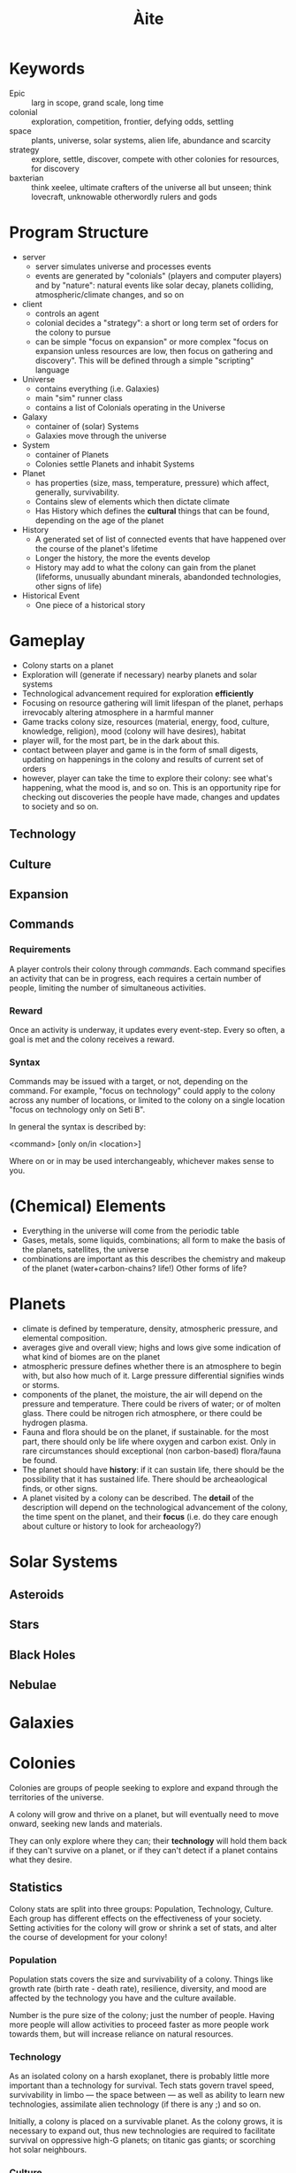 #+TITLE: Àite

* Keywords
 - Epic :: larg in scope, grand scale, long time
 - colonial :: exploration, competition, frontier, defying odds, settling
 - space :: plants, universe, solar systems, alien life, abundance and scarcity
 - strategy :: explore, settle, discover, compete with other colonies for
               resources, for discovery
 - baxterian :: think xeelee, ultimate crafters of the universe all but unseen;
                think lovecraft, unknowable otherwordly rulers and gods
* Program Structure
 - server
   - server simulates universe and processes events
   - events are generated by "colonials" (players and computer players) and by
     "nature": natural events like solar decay, planets colliding,
     atmospheric/climate changes, and so on
 - client
   - controls an agent
   - colonial decides a "strategy": a short or long term set of orders for the
     colony to pursue
   - can be simple "focus on expansion" or more complex "focus on expansion
     unless resources are low, then focus on gathering and discovery". This
     will be defined through a simple "scripting" language
 - Universe
   - contains everything (i.e. Galaxies)
   - main "sim" runner class
   - contains a list of Colonials operating in the Universe
 - Galaxy
   - container of (solar) Systems
   - Galaxies move through the universe
 - System
   - container of Planets
   - Colonies settle Planets and inhabit Systems
 - Planet
   - has properties (size, mass, temperature, pressure) which affect, generally,
     survivability.
   - Contains slew of elements which then dictate climate
   - Has History which defines the *cultural* things that can be found,
     depending on the age of the planet
 - History
   - A generated set of list of connected events that have happened over the
     course of the planet's lifetime
   - Longer the history, the more the events develop
   - History may add to what the colony can gain from the planet (lifeforms,
     unusually abundant minerals, abandonded technologies, other signs of life)
 - Historical Event
   - One piece of a historical story
* Gameplay
  - Colony starts on a planet
  - Exploration will (generate if necessary) nearby planets and solar systems
  - Technological advancement required for exploration *efficiently*
  - Focusing on resource gathering will limit lifespan of the planet, perhaps
    irrevocably altering atmosphere in a harmful manner
  - Game tracks colony size, resources (material, energy, food, culture,
    knowledge, religion), mood (colony will have desires), habitat
  - player will, for the most part, be in the dark about this.
  - contact between player and game is in the form of small digests, updating on
    happenings in the colony and results of current set of orders
  - however, player can take the time to explore their colony: see what's
    happening, what the mood is, and so on. This is an opportunity ripe for
    checking out discoveries the people have made, changes and updates to
    society and so on.
** Technology
** Culture
** Expansion
** Commands
*** Requirements

    A player controls their colony through /commands/. Each command specifies an
    activity that can be in progress, each requires a certain number of people,
    limiting the number of simultaneous activities.

*** Reward

    Once an activity is underway, it updates every event-step. Every so often, a
    goal is met and the colony receives a reward.

*** Syntax
    Commands may be issued with a target, or not, depending on the command. For
    example, "focus on technology" could apply to the colony across any number of
    locations, or limited to the colony on a single location "focus on technology
    only on Seti B".

    In general the syntax is described by:

      <command> [only on/in <location>]

    Where on or in may be used interchangeably, whichever makes sense to you.

   
* (Chemical) Elements
  - Everything in the universe will come from the periodic table
  - Gases, metals, some liquids, combinations; all form to make the basis of
    the planets, satellites, the universe
  - combinations are important as this describes the chemistry and makeup of
    the planet (water+carbon-chains? life!) Other forms of life?
* Planets
  - climate is defined by temperature, density, atmospheric pressure, and
    elemental composition.
  - averages give and overall view; highs and lows give some indication of what
    kind of biomes are on the planet
  - atmospheric pressure defines whether there is an atmosphere to begin with,
    but also how much of it. Large pressure differential signifies winds or
    storms.
  - components of the planet, the moisture, the air will depend on the pressure
    and temperature. There could be rivers of water; or of molten glass. There
    could be nitrogen rich atmosphere, or there could be hydrogen plasma.
  - Fauna and flora should be on the planet, if sustainable. for the most part,
    there should only be life where oxygen and carbon exist. Only in rare
    circumstances should exceptional (non carbon-based) flora/fauna be found.
  - The planet should have *history*: if it can sustain life, there should be the
    possibility that it has sustained life. There should be archeaological
    finds, or other signs.
  - A planet visited by a colony can be described. The *detail* of the
    description will depend on the technological advancement of the colony, the
    time spent on the planet, and their *focus* (i.e. do they care enough about
    culture or history to look for archeaology?)

* Solar Systems
** Asteroids
** Stars
** Black Holes
** Nebulae
* Galaxies
* Colonies

  Colonies are groups of people seeking to explore and expand through the
  territories of the universe.

  A colony will grow and thrive on a planet, but will eventually need to move
  onward, seeking new lands and materials.

  They can only explore where they can; their *technology* will hold them
  back if they can't survive on a planet, or if they can't detect if a planet
  contains what they desire.

** Statistics

   Colony stats are split into three groups: Population, Technology,
   Culture. Each group has different effects on the effectiveness of your
   society. Setting activities for the colony will grow or shrink a set of
   stats, and alter the course of development for your colony!

*** Population
    
    Population stats covers the size and survivability of a colony. Things
    like growth rate (birth rate - death rate), resilience, diversity, and mood
    are affected by the technology you have and the culture available.

    Number is the pure size of the colony; just the number of people. Having
    more people will allow activities to proceed faster as more people work
    towards them, but will increase reliance on natural resources.

*** Technology

    As an isolated colony on a harsh exoplanet, there is probably little more
    important than a technology for survival. Tech stats govern travel speed,
    survivability in limbo --- the space between --- as well as ability to learn
    new technologies, assimilate alien technology (if there is any ;) and so on.

    Initially, a colony is placed on a survivable planet. As the colony grows,
    it is necessary to expand out, thus new technologies are required to
    facilitate survival on oppressive high-G planets; on titanic gas giants; or
    scorching hot solar neighbours.

*** Culture

    Cultural stats govern the non-technology creations of a colony. Religion is
    not inherent to a colony, but may arise naturally as time goes on, or
    perhaps events will lead to belief...

    Artistic and religiious output will, generally, positively affect a colony,
    but only a small percentage of the population can work towards either of
    these goals.

    Peace is the result of having enough to do but not toomuch, enough food, and
    not being overcrowded. Having a high peace stat ensures maximum
    efficiency. However, what if working people a little too hard is the better
    option? (reduced efficiency, but longer hours = more work output?)

** Activity
   - A colony may engage in activity to pursue a goal. Activity might be
     research of a technology, investigation of surroundings, exploration etc
   - These are updated with time. e.g. having a portion of the population on
     research duty will result in a continuous advance
   - Some activities are on going, others are limited (more like temporary push)
   - In-game, these are seen as like governing policy; the people are told that
     /this/ is the best route for success.
   - There may be dissenters, and people may ignore policy. This will scale with
* History
  - planets and systems will have a coherent history; planets in the same
    system, if one supports life then it probably does and the other planets
    will have been colonised.
  - These xeno-colonies will perhaps linger on, or perhaps they will be
    gone. Either way there will be evidence of their existence.

